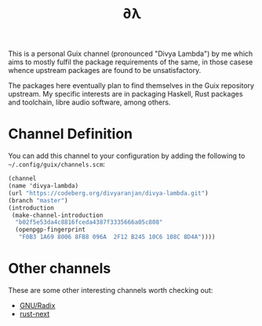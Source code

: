 #+TITLE: ∂λ
#+OPTIONS: toc:nil num: nil

This is a personal Guix channel (pronounced "Divya Lambda") by me which aims to mostly fulfil the package requirements of the same, in those casese whence upstream packages are found to be unsatisfactory.

The packages here eventually plan to find themselves in the Guix repository upstream. My specific interests are in packaging Haskell, Rust packages and toolchain, libre audio software, among others.

* Channel Definition
You can add this channel to your configuration by adding the following to =~/.config/guix/channels.scm=:


#+begin_src scheme
  (channel
  (name 'divya-lambda)
  (url "https://codeberg.org/divyaranjan/divya-lambda.git")
  (branch "master")
  (introduction
   (make-channel-introduction
    "b02f5e53da4c8816fceda4387f3335666a05c808"
    (openpgp-fingerprint
     "F0B3 1A69 8006 8FB8 096A  2F12 B245 10C6 108C 8D4A"))))
#+end_src

* Other channels
These are some other interesting channels worth checking out:

- [[https://codeberg.org/anemofilia/radix][GNU/Radix]]
- [[https://github.com/umanwizard/guix-rust-next][rust-next]]

